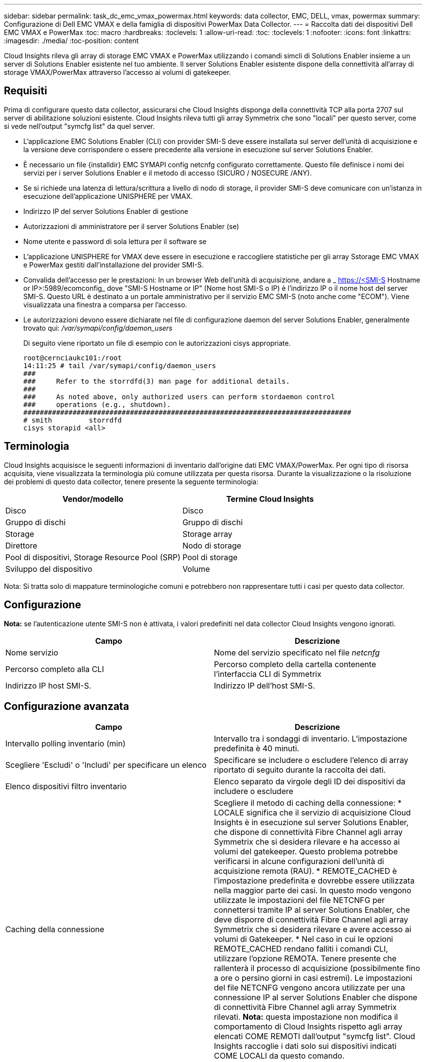 ---
sidebar: sidebar 
permalink: task_dc_emc_vmax_powermax.html 
keywords: data collector, EMC, DELL, vmax, powermax 
summary: Configurazione di Dell EMC VMAX e della famiglia di dispositivi PowerMax Data Collector. 
---
= Raccolta dati dei dispositivi Dell EMC VMAX e PowerMax
:toc: macro
:hardbreaks:
:toclevels: 1
:allow-uri-read: 
:toc: 
:toclevels: 1
:nofooter: 
:icons: font
:linkattrs: 
:imagesdir: ./media/
:toc-position: content


[role="lead"]
Cloud Insights rileva gli array di storage EMC VMAX e PowerMax utilizzando i comandi simcli di Solutions Enabler insieme a un server di Solutions Enabler esistente nel tuo ambiente. Il server Solutions Enabler esistente dispone della connettività all'array di storage VMAX/PowerMax attraverso l'accesso ai volumi di gatekeeper.



== Requisiti

Prima di configurare questo data collector, assicurarsi che Cloud Insights disponga della connettività TCP alla porta 2707 sul server di abilitazione soluzioni esistente. Cloud Insights rileva tutti gli array Symmetrix che sono "locali" per questo server, come si vede nell'output "symcfg list" da quel server.

* L'applicazione EMC Solutions Enabler (CLI) con provider SMI-S deve essere installata sul server dell'unità di acquisizione e la versione deve corrispondere o essere precedente alla versione in esecuzione sul server Solutions Enabler.
* È necessario un file {installdir} EMC SYMAPI config netcnfg configurato correttamente. Questo file definisce i nomi dei servizi per i server Solutions Enabler e il metodo di accesso (SICURO / NOSECURE /ANY).
* Se si richiede una latenza di lettura/scrittura a livello di nodo di storage, il provider SMI-S deve comunicare con un'istanza in esecuzione dell'applicazione UNISPHERE per VMAX.
* Indirizzo IP del server Solutions Enabler di gestione
* Autorizzazioni di amministratore per il server Solutions Enabler (se)
* Nome utente e password di sola lettura per il software se
* L'applicazione UNISPHERE for VMAX deve essere in esecuzione e raccogliere statistiche per gli array Sstorage EMC VMAX e PowerMax gestiti dall'installazione del provider SMI-S.
* Convalida dell'accesso per le prestazioni: In un browser Web dell'unità di acquisizione, andare a _ https://<SMI-S Hostname or IP>:5989/ecomconfig_ dove "SMI-S Hostname or IP" (Nome host SMI-S o IP) è l'indirizzo IP o il nome host del server SMI-S. Questo URL è destinato a un portale amministrativo per il servizio EMC SMI-S (noto anche come "ECOM"). Viene visualizzata una finestra a comparsa per l'accesso.
* Le autorizzazioni devono essere dichiarate nel file di configurazione daemon del server Solutions Enabler, generalmente trovato qui: _/var/symapi/config/daemon_users_
+
Di seguito viene riportato un file di esempio con le autorizzazioni cisys appropriate.

+
....
root@cernciaukc101:/root
14:11:25 # tail /var/symapi/config/daemon_users
###
###     Refer to the storrdfd(3) man page for additional details.
###
###     As noted above, only authorized users can perform stordaemon control
###     operations (e.g., shutdown).
################################################################################
# smith         storrdfd
cisys storapid <all>
....




== Terminologia

Cloud Insights acquisisce le seguenti informazioni di inventario dall'origine dati EMC VMAX/PowerMax. Per ogni tipo di risorsa acquisita, viene visualizzata la terminologia più comune utilizzata per questa risorsa. Durante la visualizzazione o la risoluzione dei problemi di questo data collector, tenere presente la seguente terminologia:

[cols="2*"]
|===
| Vendor/modello | Termine Cloud Insights 


| Disco | Disco 


| Gruppo di dischi | Gruppo di dischi 


| Storage | Storage array 


| Direttore | Nodo di storage 


| Pool di dispositivi, Storage Resource Pool (SRP) | Pool di storage 


| Sviluppo del dispositivo | Volume 
|===
Nota: Si tratta solo di mappature terminologiche comuni e potrebbero non rappresentare tutti i casi per questo data collector.



== Configurazione

*Nota:* se l'autenticazione utente SMI-S non è attivata, i valori predefiniti nel data collector Cloud Insights vengono ignorati.

[cols="2*"]
|===
| Campo | Descrizione 


| Nome servizio | Nome del servizio specificato nel file _netcnfg_ 


| Percorso completo alla CLI | Percorso completo della cartella contenente l'interfaccia CLI di Symmetrix 


| Indirizzo IP host SMI-S. | Indirizzo IP dell'host SMI-S. 
|===


== Configurazione avanzata

[cols="2*"]
|===
| Campo | Descrizione 


| Intervallo polling inventario (min) | Intervallo tra i sondaggi di inventario. L'impostazione predefinita è 40 minuti. 


| Scegliere 'Escludi' o 'Includi' per specificare un elenco | Specificare se includere o escludere l'elenco di array riportato di seguito durante la raccolta dei dati. 


| Elenco dispositivi filtro inventario | Elenco separato da virgole degli ID dei dispositivi da includere o escludere 


| Caching della connessione | Scegliere il metodo di caching della connessione: * LOCALE significa che il servizio di acquisizione Cloud Insights è in esecuzione sul server Solutions Enabler, che dispone di connettività Fibre Channel agli array Symmetrix che si desidera rilevare e ha accesso ai volumi del gatekeeper. Questo problema potrebbe verificarsi in alcune configurazioni dell'unità di acquisizione remota (RAU). * REMOTE_CACHED è l'impostazione predefinita e dovrebbe essere utilizzata nella maggior parte dei casi. In questo modo vengono utilizzate le impostazioni del file NETCNFG per connettersi tramite IP al server Solutions Enabler, che deve disporre di connettività Fibre Channel agli array Symmetrix che si desidera rilevare e avere accesso ai volumi di Gatekeeper. * Nel caso in cui le opzioni REMOTE_CACHED rendano falliti i comandi CLI, utilizzare l'opzione REMOTA. Tenere presente che rallenterà il processo di acquisizione (possibilmente fino a ore o persino giorni in casi estremi). Le impostazioni del file NETCNFG vengono ancora utilizzate per una connessione IP al server Solutions Enabler che dispone di connettività Fibre Channel agli array Symmetrix rilevati. *Nota:* questa impostazione non modifica il comportamento di Cloud Insights rispetto agli array elencati COME REMOTI dall'output "symcfg list". Cloud Insights raccoglie i dati solo sui dispositivi indicati COME LOCALI da questo comando. 


| Protocollo SMI-S. | Protocollo utilizzato per connettersi al provider SMI-S. Visualizza anche la porta predefinita utilizzata. 


| Eseguire l'override di SMIS-Port | Se vuoto, utilizzare la porta predefinita nel campo Connection Type (tipo di connessione), altrimenti inserire la porta di connessione da utilizzare 


| Nome utente SMI-S. | Nome utente dell'host del provider SMI-S. 


| Password SMI-S. | Nome utente dell'host del provider SMI-S. 


| Intervallo di polling delle performance (sec) | Intervallo tra i sondaggi delle prestazioni (impostazione predefinita: 1000 secondi) 


| Selezionare 'Escludi' o 'Includi' per specificare un elenco | Specificare se includere o escludere l'elenco di array riportato di seguito durante la raccolta dei dati sulle prestazioni 


| Elenco dispositivi filtro prestazioni | Elenco separato da virgole degli ID dei dispositivi da includere o escludere 
|===


== Risoluzione dei problemi

Alcune operazioni da eseguire in caso di problemi con questo data collector:

[cols="2*"]
|===
| Problema: | Prova: 


| Errore: La funzione richiesta non è attualmente concessa in licenza | Installare la licenza del server SYMAPI. 


| Errore: Nessun dispositivo trovato | Assicurarsi che i dispositivi Symmetrix siano configurati per essere gestiti dal server Solutions Enabler: - Eseguire symcfg list -v per visualizzare l'elenco dei dispositivi Symmetrix configurati. 


| Errore: Non è stato trovato un servizio di rete richiesto nel file di servizio | Assicurarsi che il nome del servizio Solutions Enabler sia definito come file netcnfg per Solutions Enabler. Questo file si trova in genere sotto SYMAPI nell'installazione del client Solutions Enabler. 


| Errore: Handshake del client/server remoto non riuscito | Controllare i file storsrvd.log* più recenti sull'host Solutions Enabler che si sta cercando di scoprire. 


| Errore: Nome comune nel certificato client non valido | Modificare il file _hosts_ sul server Solutions Enabler in modo che il nome host dell'unità di acquisizione si risolva nell'indirizzo IP riportato in storsrvd.log sul server Solutions Enabler. 


| Errore: La funzione non ha potuto ottenere memoria | Assicurarsi che la memoria disponibile nel sistema sia sufficiente per eseguire Solutions Enabler 


| Errore: Solutions Enabler non è stato in grado di fornire tutti i dati richiesti. | Esaminare lo stato di salute e il profilo di carico di Solutions Enabler 


| Errore: • Il comando CLI "symcfg list -tdev" potrebbe restituire dati errati quando viene raccolto con Solutions Enabler 7.x da un server Solutions Enabler 8.x. • Il comando CLI "symcfg list -srp" potrebbe restituire dati non corretti se raccolti con Solutions Enabler 8.1.0 o versioni precedenti da un server Solutions Enabler 8.3 o versioni successive. | Assicurarsi di utilizzare la stessa release principale di Solutions Enabler 


| Vengono visualizzati errori di raccolta dati con il messaggio "Unknown code" (Codice sconosciuto) | Questo messaggio potrebbe essere visualizzato se le autorizzazioni non sono dichiarate nel file di configurazione daemon del server Solutions Enabler (vedere la <<requisiti,Requisiti>> sopra). Si presuppone che la versione del client se corrisponda alla versione del server se. Questo errore può verificarsi anche se l'utente _cisys_ (che esegue i comandi di Solutions Enabler) non è stato configurato con le autorizzazioni daemon necessarie nel file di configurazione /var/symapi/config/daemon_users. Per risolvere questo problema, modificare il file /var/symapi/config/daemon_users e assicurarsi che l'utente cisys disponga dell'autorizzazione <all> specificata per il daemon storapid. Esempio: 14:11:25 tail /var/symapi/config/daemon_users ... <all> storapid cisys 
|===
Per ulteriori informazioni, consultare link:concept_requesting_support.html["Supporto"] o in link:https://docs.netapp.com/us-en/cloudinsights/CloudInsightsDataCollectorSupportMatrix.pdf["Matrice di supporto Data Collector"].
